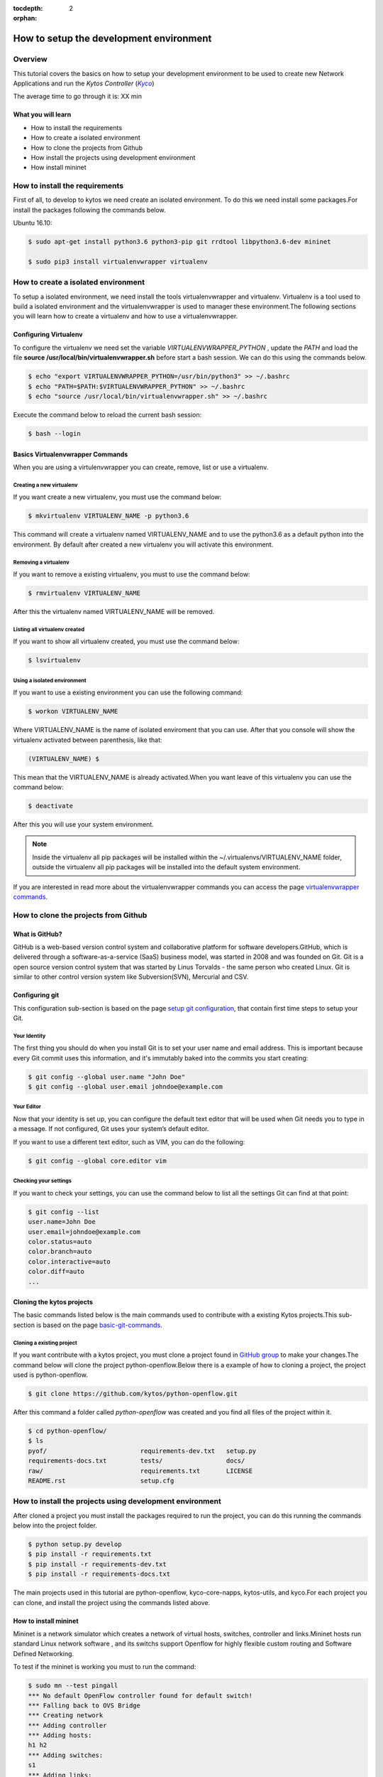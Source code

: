 :tocdepth: 2
:orphan:

.. _tutorial-setup-the-development-environment:

########################################
How to setup the development environment
########################################

********
Overview
********

This tutorial covers the basics on how to setup your development environment to
be used to create new Network Applications and run the
*Kytos Controller* (|kyco|_)

.. TODO:: Set the time

The average time to go through it is: XX min

What you will learn
====================

* How to install the requirements
* How to create a isolated environment
* How to clone the projects from Github
* How install the projects using development environment
* How install mininet

*******************************
How to install the requirements
*******************************

First of all, to develop to kytos we need create an isolated environment. To do
this we need install some packages.For install the packages following the
commands below.

Ubuntu 16.10:

.. code-block:: bash

  $ sudo apt-get install python3.6 python3-pip git rrdtool libpython3.6-dev mininet

  $ sudo pip3 install virtualenvwrapper virtualenv

************************************
How to create a isolated environment
************************************

To setup a isolated environment, we need install the tools
virtualenvwrapper and virtualenv. Virtualenv is a tool used to build a
isolated environment and the virtualenvwrapper is used to manager these
environment.The following sections you will learn how to create a virtualenv and
how to use a virtualenvwrapper.

Configuring Virtualenv
======================

To configure the virtualenv we need set the variable *VIRTUALENVWRAPPER_PYTHON*
, update the *PATH* and load the file
**source /usr/local/bin/virtualenvwrapper.sh** before start a bash session. We
can do this using the commands below.

.. code-block:: bash

  $ echo "export VIRTUALENVWRAPPER_PYTHON=/usr/bin/python3" >> ~/.bashrc
  $ echo "PATH=$PATH:$VIRTUALENVWRAPPER_PYTHON" >> ~/.bashrc
  $ echo "source /usr/local/bin/virtualenvwrapper.sh" >> ~/.bashrc

Execute the command below to reload the current bash session:

.. code-block:: bash

  $ bash --login

Basics Virtualenvwrapper Commands
=================================

When you are using a virtulenvwrapper you can create, remove, list or use a
virtualenv.

Creating a new virtualenv
-------------------------

If you want create a new virtualenv, you must use the command below:

.. code-block:: bash

   $ mkvirtualenv VIRTUALENV_NAME -p python3.6

This command will create a virtualenv named VIRTUALENV_NAME and to use the
python3.6 as a default python into the environment. By default after created a
new virtualenv you will activate this environment.

Removing a virtualenv
---------------------

If you want to remove a existing virtualenv, you must to use the command below:

.. code-block:: bash

  $ rmvirtualenv VIRTUALENV_NAME

After this the virtualenv named VIRTUALENV_NAME will be removed.

Listing all virtualenv created
------------------------------

If you want to show all virtualenv created, you must use the command below:

.. code-block:: bash

  $ lsvirtualenv

Using a isolated environment
----------------------------

If you want to use a existing environment you can use the following command:

.. code-block:: bash

  $ workon VIRTUALENV_NAME

Where VIRTUALENV_NAME is the name of isolated enviroment that you can use.
After that you console will show the virtualenv activated between parenthesis,
like that:

.. code-block:: bash

  (VIRTUALENV_NAME) $

This mean that the VIRTUALENV_NAME is already activated.When
you want leave of this virtualenv you can use the command below:

.. code-block:: bash

  $ deactivate

After this you will use your system environment.

.. note:: Inside the virtualenv all pip packages will be installed within the ~/.virtualenvs/VIRTUALENV_NAME folder, outside the virtualenv all pip packages will be installed into the default system environment.


If you are interested in read more about the virtualenvwrapper commands you can
access the page `virtualenvwrapper commands
<http://virtualenvwrapper.readthedocs.io/en/latest/command_ref.html>`_.

*************************************
How to clone the projects from Github
*************************************

What is GitHub?
================

GitHub is a web-based version control system and collaborative platform for
software developers.GitHub, which is delivered through a software-as-a-service
(SaaS) business model, was started in 2008 and was founded on Git.
Git is a open source version control system that was started by Linus Torvalds
- the same person who created Linux. Git is similar to other control version
system like Subversion(SVN), Mercurial and CSV.

Configuring git
===============

This configuration sub-section is based on the page `setup git configuration
<https://git-scm.com/book/en/v2/Getting-Started-First-Time-Git-Setup>`_, that
contain first time steps to setup your Git.

Your Identity
-------------

The first thing you should do when you install Git is to set your user name
and email address. This is important because every Git commit uses this
information, and it's immutably baked into the commits you start creating:

.. code-block:: bash

  $ git config --global user.name "John Doe"
  $ git config --global user.email johndoe@example.com

Your Editor
-----------

Now that your identity is set up, you can configure the default text editor
that will be used when Git needs you to type in a message. If not configured,
Git uses your system’s default editor.

If you want to use a different text editor, such as VIM,
you can do the following:

.. code-block:: bash

  $ git config --global core.editor vim


Checking your settings
----------------------

If you want to check your settings, you can use the command below to list all
the settings Git can find at that point:


.. code-block:: bash

  $ git config --list
  user.name=John Doe
  user.email=johndoe@example.com
  color.status=auto
  color.branch=auto
  color.interactive=auto
  color.diff=auto
  ...

Cloning the kytos projects
==========================

The basic commands listed below is the main commands used to contribute with a
existing Kytos projects.This sub-section is based on the page `basic-git-commands
<https://confluence.atlassian.com/bitbucketserver/basic-git-commands-776639767.html>`_.

Cloning a existing project
--------------------------

If you want contribute with a kytos project, you must clone a project found
in `GitHub group <https://github.com/kytos>`_ to make your changes.The command
below will clone the project python-openflow.Below there is a example of how to
cloning a project, the project used is python-openflow.

.. code-block:: bash

  $ git clone https://github.com/kytos/python-openflow.git

After this command a folder called *python-openflow* was created and you find
all files of the project within it.

.. code-block:: bash

  $ cd python-openflow/
  $ ls
  pyof/                         requirements-dev.txt   setup.py
  requirements-docs.txt         tests/                 docs/
  raw/                          requirements.txt       LICENSE
  README.rst                    setup.cfg


*********************************************************
How to install the projects using development environment
*********************************************************

After cloned a project you must install the packages required to run the
project, you can do this running the commands below into the project folder.

.. code-block:: bash

  $ python setup.py develop
  $ pip install -r requirements.txt
  $ pip install -r requirements-dev.txt
  $ pip install -r requirements-docs.txt


The main projects used in this tutorial are python-openflow, kyco-core-napps,
kytos-utils, and kyco.For each project you can clone, and install the project
using the commands listed above.

How to install mininet
======================

Mininet is a network simulator which creates a network of virtual hosts,
switches, controller and links.Mininet hosts run standard Linux network
software , and its switchs support Openflow for highly flexible custom routing
and Software Defined Networking.

To test if the mininet is working you must to run the command:

.. code-block:: bash

  $ sudo mn --test pingall
  *** No default OpenFlow controller found for default switch!
  *** Falling back to OVS Bridge
  *** Creating network
  *** Adding controller
  *** Adding hosts:
  h1 h2
  *** Adding switches:
  s1
  *** Adding links:
  (h1, s1) (h2, s1)
  *** Configuring hosts
  h1 h2
  *** Starting controller

  *** Starting 1 switches
  s1 ...
  *** Waiting for switches to connect
  s1
  *** Ping: testing ping reachability
  h1 -> h2
  h2 -> h1
  *** Results: 0% dropped (2/2 received)
  *** Stopping 0 controllers

  *** Stopping 2 links
  ..
  *** Stopping 1 switches
  s1
  *** Stopping 2 hosts
  h1 h2
  *** Done
  completed in 0.154 seconds

If you can run mininet using a topology single with two hosts you can run this
with Kyco Controller locally using the command below.

.. code-block:: bash

  $ sudo mn --topo single,2 --mac --controller=remote,ip=127.0.0.1 --switch ovsk,protocols=OpenFlow10

To see more about mininet you can access the webpage
`mininet.org <http://mininet.org/walkthrough/>`_.

.. |kyco| replace:: *Kyco*
.. _kyco: http://docs.kytos.io/kyco
